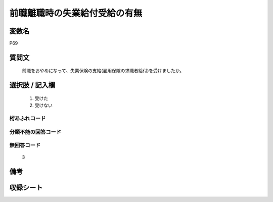 .. title:: P69
.. rst-cllass:: item
====================================================================================================
前職離職時の失業給付受給の有無
====================================================================================================

.. rst-class:: varname
変数名
==================

P69

.. rst-class:: question
質問文
==================


   前職をおやめになって、失業保険の支給(雇用保険の求職者給付)を受けましたか。



.. rst-class:: answer
選択肢 / 記入欄
======================

  
     1. 受けた
  
     2. 受けない
  



.. rst-class:: overflow
桁あふれコード
-------------------------------
  


.. rst-class:: not_available
分類不能の回答コード
-------------------------------------
  


.. rst-class:: not_available
無回答コード
-------------------------------------
  3


.. rst-class:: bikou
備考
==================



.. rst-class:: include_sheet
収録シート
=======================================
.. hlist::
   :columns: 3
   
   
   * p1_1
   
   


.. index:: P69